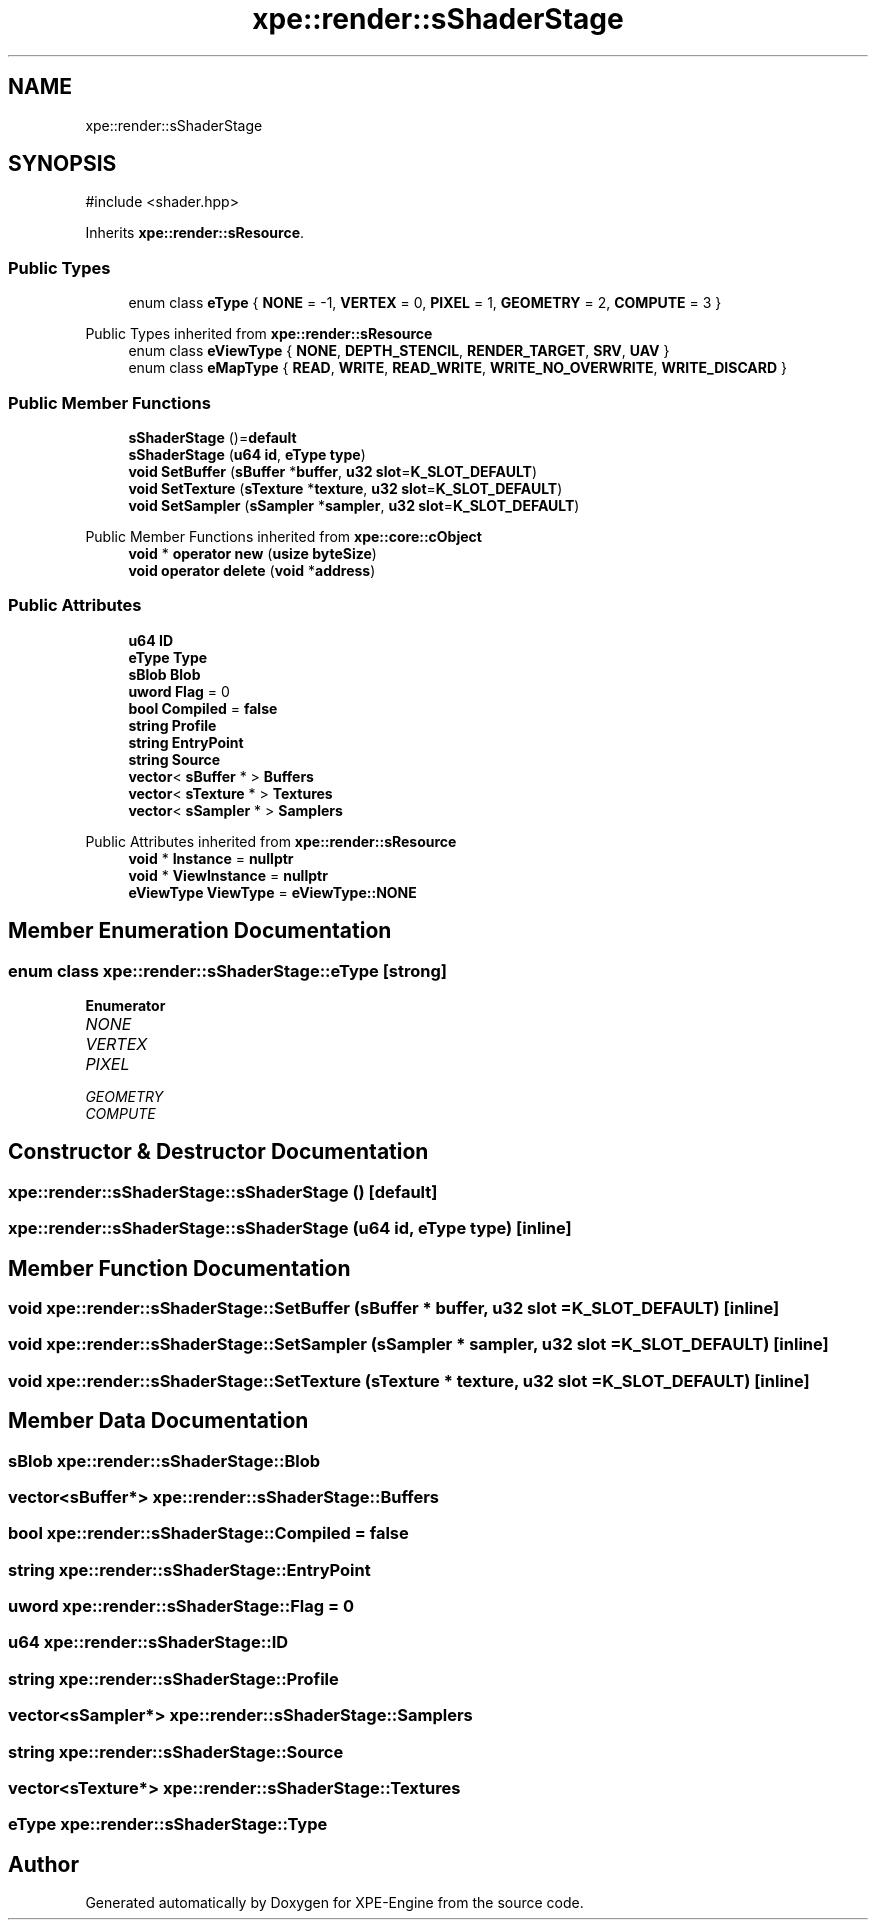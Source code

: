 .TH "xpe::render::sShaderStage" 3 "Version 0.1" "XPE-Engine" \" -*- nroff -*-
.ad l
.nh
.SH NAME
xpe::render::sShaderStage
.SH SYNOPSIS
.br
.PP
.PP
\fR#include <shader\&.hpp>\fP
.PP
Inherits \fBxpe::render::sResource\fP\&.
.SS "Public Types"

.in +1c
.ti -1c
.RI "enum class \fBeType\fP { \fBNONE\fP = -1, \fBVERTEX\fP = 0, \fBPIXEL\fP = 1, \fBGEOMETRY\fP = 2, \fBCOMPUTE\fP = 3 }"
.br
.in -1c

Public Types inherited from \fBxpe::render::sResource\fP
.in +1c
.ti -1c
.RI "enum class \fBeViewType\fP { \fBNONE\fP, \fBDEPTH_STENCIL\fP, \fBRENDER_TARGET\fP, \fBSRV\fP, \fBUAV\fP }"
.br
.ti -1c
.RI "enum class \fBeMapType\fP { \fBREAD\fP, \fBWRITE\fP, \fBREAD_WRITE\fP, \fBWRITE_NO_OVERWRITE\fP, \fBWRITE_DISCARD\fP }"
.br
.in -1c
.SS "Public Member Functions"

.in +1c
.ti -1c
.RI "\fBsShaderStage\fP ()=\fBdefault\fP"
.br
.ti -1c
.RI "\fBsShaderStage\fP (\fBu64\fP \fBid\fP, \fBeType\fP \fBtype\fP)"
.br
.ti -1c
.RI "\fBvoid\fP \fBSetBuffer\fP (\fBsBuffer\fP *\fBbuffer\fP, \fBu32\fP \fBslot\fP=\fBK_SLOT_DEFAULT\fP)"
.br
.ti -1c
.RI "\fBvoid\fP \fBSetTexture\fP (\fBsTexture\fP *\fBtexture\fP, \fBu32\fP \fBslot\fP=\fBK_SLOT_DEFAULT\fP)"
.br
.ti -1c
.RI "\fBvoid\fP \fBSetSampler\fP (\fBsSampler\fP *\fBsampler\fP, \fBu32\fP \fBslot\fP=\fBK_SLOT_DEFAULT\fP)"
.br
.in -1c

Public Member Functions inherited from \fBxpe::core::cObject\fP
.in +1c
.ti -1c
.RI "\fBvoid\fP * \fBoperator new\fP (\fBusize\fP \fBbyteSize\fP)"
.br
.ti -1c
.RI "\fBvoid\fP \fBoperator delete\fP (\fBvoid\fP *\fBaddress\fP)"
.br
.in -1c
.SS "Public Attributes"

.in +1c
.ti -1c
.RI "\fBu64\fP \fBID\fP"
.br
.ti -1c
.RI "\fBeType\fP \fBType\fP"
.br
.ti -1c
.RI "\fBsBlob\fP \fBBlob\fP"
.br
.ti -1c
.RI "\fBuword\fP \fBFlag\fP = 0"
.br
.ti -1c
.RI "\fBbool\fP \fBCompiled\fP = \fBfalse\fP"
.br
.ti -1c
.RI "\fBstring\fP \fBProfile\fP"
.br
.ti -1c
.RI "\fBstring\fP \fBEntryPoint\fP"
.br
.ti -1c
.RI "\fBstring\fP \fBSource\fP"
.br
.ti -1c
.RI "\fBvector\fP< \fBsBuffer\fP * > \fBBuffers\fP"
.br
.ti -1c
.RI "\fBvector\fP< \fBsTexture\fP * > \fBTextures\fP"
.br
.ti -1c
.RI "\fBvector\fP< \fBsSampler\fP * > \fBSamplers\fP"
.br
.in -1c

Public Attributes inherited from \fBxpe::render::sResource\fP
.in +1c
.ti -1c
.RI "\fBvoid\fP * \fBInstance\fP = \fBnullptr\fP"
.br
.ti -1c
.RI "\fBvoid\fP * \fBViewInstance\fP = \fBnullptr\fP"
.br
.ti -1c
.RI "\fBeViewType\fP \fBViewType\fP = \fBeViewType::NONE\fP"
.br
.in -1c
.SH "Member Enumeration Documentation"
.PP 
.SS "\fBenum\fP \fBclass\fP \fBxpe::render::sShaderStage::eType\fP\fR [strong]\fP"

.PP
\fBEnumerator\fP
.in +1c
.TP
\fB\fINONE \fP\fP
.TP
\fB\fIVERTEX \fP\fP
.TP
\fB\fIPIXEL \fP\fP
.TP
\fB\fIGEOMETRY \fP\fP
.TP
\fB\fICOMPUTE \fP\fP
.SH "Constructor & Destructor Documentation"
.PP 
.SS "xpe::render::sShaderStage::sShaderStage ()\fR [default]\fP"

.SS "xpe::render::sShaderStage::sShaderStage (\fBu64\fP id, \fBeType\fP type)\fR [inline]\fP"

.SH "Member Function Documentation"
.PP 
.SS "\fBvoid\fP xpe::render::sShaderStage::SetBuffer (\fBsBuffer\fP * buffer, \fBu32\fP slot = \fR\fBK_SLOT_DEFAULT\fP\fP)\fR [inline]\fP"

.SS "\fBvoid\fP xpe::render::sShaderStage::SetSampler (\fBsSampler\fP * sampler, \fBu32\fP slot = \fR\fBK_SLOT_DEFAULT\fP\fP)\fR [inline]\fP"

.SS "\fBvoid\fP xpe::render::sShaderStage::SetTexture (\fBsTexture\fP * texture, \fBu32\fP slot = \fR\fBK_SLOT_DEFAULT\fP\fP)\fR [inline]\fP"

.SH "Member Data Documentation"
.PP 
.SS "\fBsBlob\fP xpe::render::sShaderStage::Blob"

.SS "\fBvector\fP<\fBsBuffer\fP*> xpe::render::sShaderStage::Buffers"

.SS "\fBbool\fP xpe::render::sShaderStage::Compiled = \fBfalse\fP"

.SS "\fBstring\fP xpe::render::sShaderStage::EntryPoint"

.SS "\fBuword\fP xpe::render::sShaderStage::Flag = 0"

.SS "\fBu64\fP xpe::render::sShaderStage::ID"

.SS "\fBstring\fP xpe::render::sShaderStage::Profile"

.SS "\fBvector\fP<\fBsSampler\fP*> xpe::render::sShaderStage::Samplers"

.SS "\fBstring\fP xpe::render::sShaderStage::Source"

.SS "\fBvector\fP<\fBsTexture\fP*> xpe::render::sShaderStage::Textures"

.SS "\fBeType\fP xpe::render::sShaderStage::Type"


.SH "Author"
.PP 
Generated automatically by Doxygen for XPE-Engine from the source code\&.

